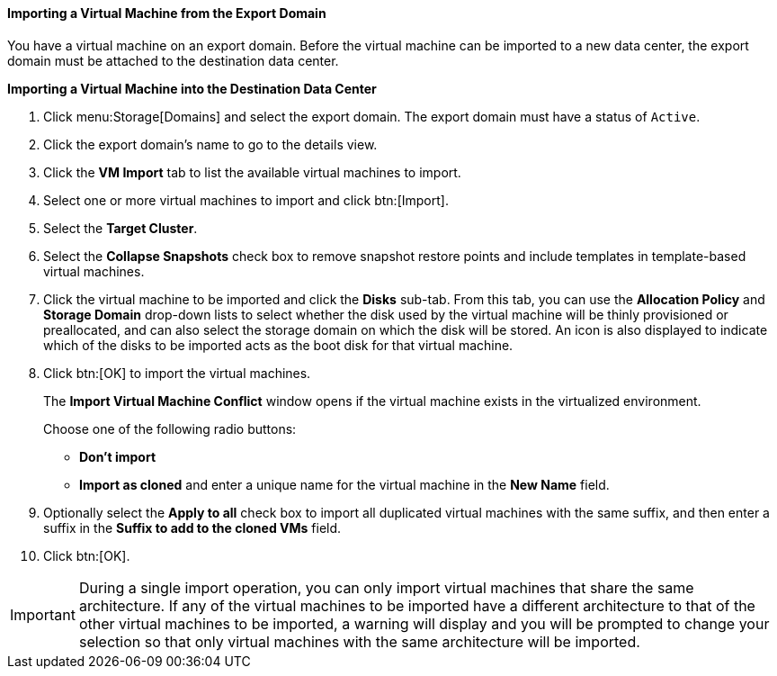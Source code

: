 :_content-type: PROCEDURE
[id="Importing_the_virtual_machine_from_the_export_domain_{context}"]
==== Importing a Virtual Machine from the Export Domain

You have a virtual machine on an export domain. Before the virtual machine can be imported to a new data center, the export domain must be attached to the destination data center.


*Importing a Virtual Machine into the Destination Data Center*

. Click menu:Storage[Domains] and select the export domain. The export domain must have a status of `Active`.
. Click the export domain's name to go to the details view.
. Click the *VM Import* tab to list the available virtual machines to import.
. Select one or more virtual machines to import and click btn:[Import].
. Select the *Target Cluster*.
. Select the *Collapse Snapshots* check box to remove snapshot restore points and include templates in template-based virtual machines.
. Click the virtual machine to be imported and click the *Disks* sub-tab. From this tab, you can use the *Allocation Policy* and *Storage Domain* drop-down lists to select whether the disk used by the virtual machine will be thinly provisioned or preallocated, and can also select the storage domain on which the disk will be stored. An icon is also displayed to indicate which of the disks to be imported acts as the boot disk for that virtual machine.
. Click btn:[OK] to import the virtual machines.
+
The *Import Virtual Machine Conflict* window opens if the virtual machine exists in the virtualized environment.
+
Choose one of the following radio buttons:

* *Don't import*
* *Import as cloned* and enter a unique name for the virtual machine in the *New Name* field.

. Optionally select the *Apply to all* check box to import all duplicated virtual machines with the same suffix, and then enter a suffix in the *Suffix to add to the cloned VMs* field.
. Click btn:[OK].



[IMPORTANT]
====
During a single import operation, you can only import virtual machines that share the same architecture. If any of the virtual machines to be imported have a different architecture to that of the other virtual machines to be imported, a warning will display and you will be prompted to change your selection so that only virtual machines with the same architecture will be imported.
====

